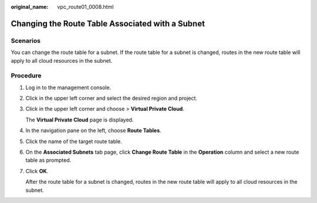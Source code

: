 :original_name: vpc_route01_0008.html

.. _vpc_route01_0008:

Changing the Route Table Associated with a Subnet
=================================================

Scenarios
---------

You can change the route table for a subnet. If the route table for a subnet is changed, routes in the new route table will apply to all cloud resources in the subnet.

Procedure
---------

#. Log in to the management console.

2. Click |image1| in the upper left corner and select the desired region and project.

3. Click |image2| in the upper left corner and choose > **Virtual Private Cloud**.

   The **Virtual Private Cloud** page is displayed.

4. In the navigation pane on the left, choose **Route Tables**.

5. Click the name of the target route table.

6. On the **Associated Subnets** tab page, click **Change Route Table** in the **Operation** column and select a new route table as prompted.

7. Click **OK**.

   After the route table for a subnet is changed, routes in the new route table will apply to all cloud resources in the subnet.

.. |image1| image:: /_static/images/en-us_image_0000001818982734.png
.. |image2| image:: /_static/images/en-us_image_0000001818823210.png
